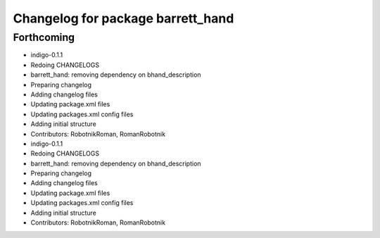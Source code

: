 ^^^^^^^^^^^^^^^^^^^^^^^^^^^^^^^^^^
Changelog for package barrett_hand
^^^^^^^^^^^^^^^^^^^^^^^^^^^^^^^^^^

Forthcoming
-----------
* indigo-0.1.1
* Redoing CHANGELOGS
* barrett_hand: removing dependency on bhand_description
* Preparing changelog
* Adding changelog files
* Updating package.xml files
* Updating packages.xml config files
* Adding initial structure
* Contributors: RobotnikRoman, RomanRobotnik

* indigo-0.1.1
* Redoing CHANGELOGS
* barrett_hand: removing dependency on bhand_description
* Preparing changelog
* Adding changelog files
* Updating package.xml files
* Updating packages.xml config files
* Adding initial structure
* Contributors: RobotnikRoman, RomanRobotnik
